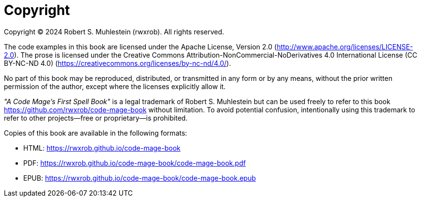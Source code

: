 [copyright]
= Copyright

Copyright © 2024 Robert S. Muhlestein (rwxrob). All rights reserved.

The code examples in this book are licensed under the Apache License, Version 2.0 (http://www.apache.org/licenses/LICENSE-2.0). The prose is licensed under the Creative Commons Attribution-NonCommercial-NoDerivatives 4.0 International License (CC BY-NC-ND 4.0) (https://creativecommons.org/licenses/by-nc-nd/4.0/).

No part of this book may be reproduced, distributed, or transmitted in any form or by any means, without the prior written permission of the author, except where the licenses explicitly allow it.

_"A Code Mage's First Spell Book"_ is a legal trademark of Robert S. Muhlestein but can be used freely to refer to this book <https://github.com/rwxrob/code-mage-book> without limitation. To avoid potential confusion, intentionally using this trademark to refer to other projects—free or proprietary—is prohibited.

Copies of this book are available in the following formats:

- HTML: https://rwxrob.github.io/code-mage-book
- PDF: https://rwxrob.github.io/code-mage-book/code-mage-book.pdf
- EPUB: https://rwxrob.github.io/code-mage-book/code-mage-book.epub
